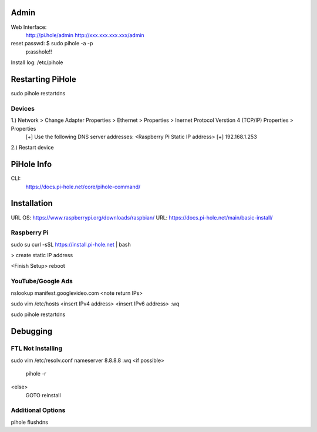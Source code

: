 Admin
=====

Web Interface:
    http://pi.hole/admin
    http://xxx.xxx.xxx.xxx/admin

reset passwd:	$ sudo pihole -a -p
    p:asshole!!

Install log: /etc/pihole

Restarting PiHole
=================

sudo pihole restartdns

Devices
-------

1.) Network > Change Adapter Properties > Ethernet > Properties > Inernet Protocol Verstion 4 (TCP/IP) Properties > Properties
    [+] Use the following DNS server addresses: <Raspberry Pi Static IP address>
    [+] 192.168.1.253

2.) Restart device

PiHole Info
============
CLI:
	https://docs.pi-hole.net/core/pihole-command/

Installation
============
URL OS: https://www.raspberrypi.org/downloads/raspbian/
URL: https://docs.pi-hole.net/main/basic-install/

Raspberry Pi
------------

sudo su
curl -sSL https://install.pi-hole.net | bash

> create static IP address

<Finish Setup>
reboot

YouTube/Google Ads
------------------

nslookup manifest.googlevideo.com
<note return IPs>

sudo vim /etc/hosts
<insert IPv4 address>
<insert IPv6 address>
:wq

sudo pihole restartdns

Debugging
=========

FTL Not Installing
------------------

sudo vim /etc/resolv.conf
nameserver 8.8.8.8
:wq
<if possible>
    pihole -r
<else>
    GOTO reinstall

Additional Options
-------------------

pihole flushdns

